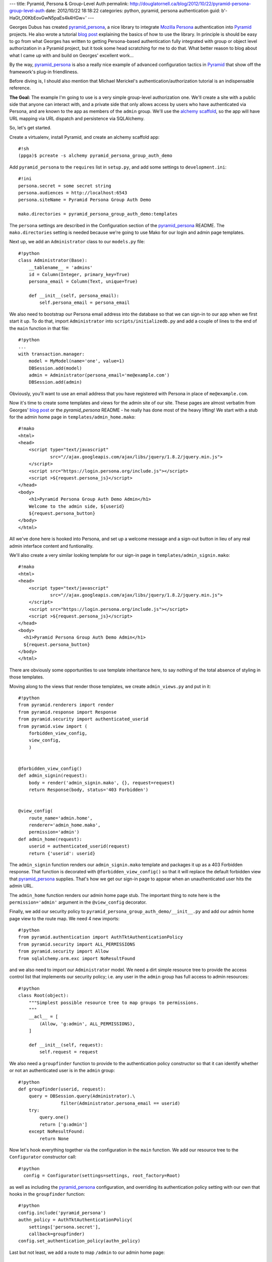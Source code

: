 ---
title: Pyramid, Persona & Group-Level Auth
permalink: http://douglatornell.ca/blog/2012/10/22/pyramid-persona-group-level-auth
date: 2012/10/22 18:18:22
categories: python, pyramid, persona authentication
guid: b'-HaGt_O0KbEovGwN5paEs4k4HGw='
---

Georges Dubus has created `pyramid_persona`_, a nice library to integrate
`Mozilla Persona`_ authentication into Pyramid_ projects.
He also wrote a tutorial `blog post`_ explaining the basics of how to use
the library.
In principle is should be easy to go from what Georges has written to getting
Persona-based authentication fully integrated with group or object level
authorization in a Pyramid project,
but it took some head scratching for me to do that.
What better reason to blog about what I came up with and build on Georges'
excellent work...

.. _pyramid_persona: http://pypi.python.org/pypi/pyramid_persona
.. _Mozilla Persona: http://www.mozilla.org/persona/
.. _Pyramid: http://www.pylonsproject.org/
.. _blog post: http://compiletoi.net/quick-authentication-on-pyramid-with-persona.html

By the way,
`pyramid_persona`_ is also a really nice example of advanced configuration
tactics in Pyramid_ that show off the framework's plug-in friendliness.

Before diving is, I should also mention that Michael Merickel's authentication/authorization tutorial is an indispensable reference.

.. _authentication/authorization tutorial: http://michael.merickel.org/projects/pyramid_auth_demo/

**The Goal:** The example I'm going to use is a very simple group-level authorization one.
We'll create a site with a public side that anyone can interact with,
and a private side that only allows access by users who have authenticated
via Persona,
and are known to the app as members of the ``admin`` group.
We'll use the `alchemy scaffold`_,
so the app will have URL mapping via URL dispatch and persistence via
SQLAlchemy.

.. _alchemy scaffold: http://docs.pylonsproject.org/projects/pyramid/en/1.4-branch/narr/project.html#scaffolds-included-with-pyramid

So, let's get started.

Create a virtualenv,
install Pyramid,
and create an alchemy scaffold app::

  #!sh
  (ppga)$ pcreate -s alchemy pyramid_persona_group_auth_demo

Add ``pyramid_persona`` to the ``requires`` list in ``setup.py``,
and add some settings to ``development.ini``::

  #!ini
  persona.secret = some secret string
  persona.audiences = http://localhost:6543
  persona.siteName = Pyramid Persona Group Auth Demo

  mako.directories = pyramid_persona_group_auth_demo:templates

The ``persona`` settings are described in the Configuration section of the
`pyramid_persona`_ README.
The ``mako.directories`` setting is needed because we're going to use Mako for
our login and admin page templates.

Next up, we add an ``Administrator`` class to our ``models.py`` file::

  #!python
  class Administrator(Base):
      __tablename__ = 'admins'
      id = Column(Integer, primary_key=True)
      persona_email = Column(Text, unique=True)

      def __init__(self, persona_email):
          self.persona_email = persona_email

We also need to bootstrap our Persona email address into the database
so that we can sign-in to our app when we first start it up.
To do that, import ``Administrator`` into ``scripts/initializedb.py``
and add a couple of lines to the end of the ``main`` function in that file::

  #!python
  ...
  with transaction.manager:
      model = MyModel(name='one', value=1)
      DBSession.add(model)
      admin = Administrator(persona_email='me@example.com')
      DBSession.add(admin)

Obviously, you'll want to use an email address that you have registered with
Persona in place of ``me@example.com``.

Now it's time to create some templates and views for the admin site of our
site.
These pages are almost verbatim from Georges' `blog post`_ or the
`pyramid_persona` README - he really has done most of the heavy lifting!
We start with a stub for the admin home page in ``templates/admin_home.mako``::

  #!mako
  <html>
  <head>
      <script type="text/javascript"
              src="//ajax.googleapis.com/ajax/libs/jquery/1.8.2/jquery.min.js">
      </script>
      <script src="https://login.persona.org/include.js"></script>
      <script >${request.persona_js}</script>
  </head>
  <body>
      <h1>Pyramid Persona Group Auth Demo Admin</h1>
      Welcome to the admin side, ${userid}
      ${request.persona_button}
  </body>
  </html>

All we've done here is hooked into Persona, and set up a welcome message and
a sign-out button in lieu of any real admin interface content and funtionality.

We'll also create a very similar looking template for our sign-in page in
``templates/admin_signin.mako``::

  #!mako
  <html>
  <head>
      <script type="text/javascript"
              src="//ajax.googleapis.com/ajax/libs/jquery/1.8.2/jquery.min.js">
      </script>
      <script src="https://login.persona.org/include.js"></script>
      <script >${request.persona_js}</script>
  </head>
  <body>
    <h1>Pyramid Persona Group Auth Demo Admin</h1>
    ${request.persona_button}
  </body>
  </html>

There are obviously some opportunities to use template inheritance here,
to say nothing of the total absence of styling in those templates.

Moving along to the views that render those templates, we create
``admin_views.py`` and put in it::

  #!python
  from pyramid.renderers import render
  from pyramid.response import Response
  from pyramid.security import authenticated_userid
  from pyramid.view import (
      forbidden_view_config,
      view_config,
      )


  @forbidden_view_config()
  def admin_signin(request):
      body = render('admin_signin.mako', {}, request=request)
      return Response(body, status='403 Forbidden')


  @view_config(
      route_name='admin.home',
      renderer='admin_home.mako',
      permission='admin')
  def admin_home(request):
      userid = authenticated_userid(request)
      return {'userid': userid}

The ``admin_signin`` function renders our ``admin_signin.mako`` template
and packages it up as a 403 Forbidden response.
That function is decorated with ``@forbidden_view_config()`` so that it will
replace the default forbidden view that `pyramid_persona`_ supplies.
That's how we get our sign-in page to appear when an unauthenticated user
hits the admin URL.

The ``admin_home`` function renders our admin home page stub.
The important thing to note here is the ``permission='admin'`` argument in
the ``@view_config`` decorator.

Finally, we add our security policy to
``pyramid_persona_group_auth_demo/__init__.py`` and add our admin home page
view to the route map.
We need 4 new imports::

  #!python
  from pyramid.authentication import AuthTktAuthenticationPolicy
  from pyramid.security import ALL_PERMISSIONS
  from pyramid.security import Allow
  from sqlalchemy.orm.exc import NoResultFound

and we also need to import our ``Administrator`` model.
We need a dirt simple resource tree to provide the access control list
that implements our security policy; i.e. any user in the ``admin`` group
has full access to admin resources::

  #!python
  class Root(object):
      """Simplest possible resource tree to map groups to permissions.
      """
      __acl__ = [
          (Allow, 'g:admin', ALL_PERMISSIONS),
      ]

      def __init__(self, request):
          self.request = request

We also need a ``groupfinder`` function to provide to the authentication
policy constructor so that it can identify whether or not an authenticated
user is in the ``admin`` group::

  #!python
  def groupfinder(userid, request):
      query = DBSession.query(Administrator).\
                  filter(Administrator.persona_email == userid)
      try:
          query.one()
          return ['g:admin']
      except NoResultFound:
          return None

Now let's hook everything together via the configuration in the
``main`` function.
We add our resource tree to the ``Configurator`` constructor call::

  #!python
    config = Configurator(settings=settings, root_factory=Root)

as well as including the `pyramid_persona`_ configuration,
and overriding its authentication policy setting with our own that hooks in
the ``groupfinder`` function::

  #!python
  config.include('pyramid_persona')
  authn_policy = AuthTktAuthenticationPolicy(
      settings['persona.secret'],
      callback=groupfinder)
  config.set_authentication_policy(authn_policy)

Last but not least, we add a route to map ``/admin`` to our admin home page::

  #!python
  config.add_route('admin.home', '/admin')

It's time to test!

Install our app to get all of the dependencies installed,
initialize the database with the handy
``initialize_pyramid_persona_group_auth_demo_db`` command that Pyramid
created for us,
and start the server::

  #!sh
  (ppga)$ python setup.py develop
  (ppga)$ # lots of output
  (ppga)$ initialize_pyramid_persona_group_auth_demo_db development.ini
  (ppga)$ pserve --reload development.ini

Browsing to ``http://localhost:6543/admin`` should show you the admin
sign-in page:

and, if you inspect the requests and responses with your browser's web dev
tools, you'll see that we got the expected ``403 Forbidden`` response.

Clicking the sign-in button pops the ``login.persona.org`` site in a new
window with our site name and audience domain displayed:

And, upon successfully signing in at Persona, we are redirected to the admin
home page of our site:


And that's all there is to it!
Extending the site security to a more fine-grained group-level system,
or to object-level security should be relatively easy with the guidance
in Michael Merickel's `authentication/authorization tutorial`_.

The source code for the demo I've created here is available on Bitbucket at
http://...

Thanks again to Georges Dubus for making this easy with the `pyramid_persona`_
library, and to Mozilla for creating Persona.
